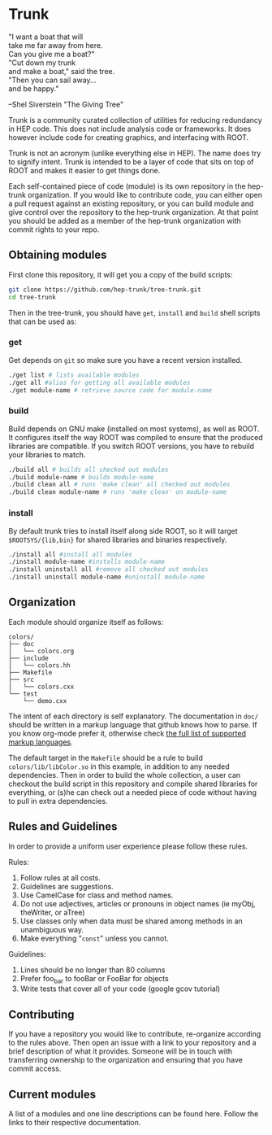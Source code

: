 * Trunk
#+BEGIN_VERSE
"I want a boat that will
take me far away from here.
Can you give me a boat?"
"Cut down my trunk
and make a boat," said the tree.
"Then you can sail away...
and be happy."
#+END_VERSE
--Shel Siverstein "The Giving Tree"

Trunk is a community curated collection of utilities for reducing
redundancy in HEP code. This does not include analysis code or
frameworks.  It does however include code for creating graphics, and
interfacing with ROOT.  

Trunk is not an acronym (unlike everything else in HEP).  The name
does try to signify intent.  Trunk is intended to be a layer of code
that sits on top of ROOT and makes it easier to get things done.  

Each self-contained piece of code (module) is its own repository in
the hep-trunk organization. If you would like to contribute code, you
can either open a pull request against an existing repository, or you
can build module and give control over the repository to the hep-trunk
organization.  At that point you should be added as a member of the
hep-trunk organization with commit rights to your repo.
** Obtaining modules
First clone this repository, it will get you a copy of the build
scripts:
#+BEGIN_SRC sh
git clone https://github.com/hep-trunk/tree-trunk.git
cd tree-trunk
#+END_SRC
Then in the tree-trunk, you should have =get=, =install= and =build=
shell scripts that can be used as:
*** get
Get depends on =git= so make sure you have a recent version
installed. 
#+BEGIN_SRC sh
./get list # lists available modules
./get all #alias for getting all available modules
./get module-name # retrieve source code for module-name
#+END_SRC
*** build
Build depends on GNU make (installed on most systems), as well as
ROOT. It configures itself the way ROOT was compiled to ensure that
the produced libraries are compatible.  If you switch ROOT versions,
you have to rebuild your libraries to match.
#+BEGIN_SRC sh
./build all # builds all checked out modules
./build module-name # builds module-name
./build clean all # runs 'make clean' all checked out modules
./build clean module-name # runs 'make clean' on module-name
#+END_SRC
*** install
By default trunk tries to install itself along side ROOT, so it will
target =$ROOTSYS/{lib,bin}= for shared libraries and binaries
respectively.
#+BEGIN_SRC sh
./install all #install all modules
./install module-name #installs module-name
./install uninstall all #remove all checked out modules
./install uninstall module-name #uninstall module-name
#+END_SRC

** Organization
Each module should organize itself as follows:
#+BEGIN_EXAMPLE
colors/
├── doc
│   └── colors.org
├── include
│   └── colors.hh
├── Makefile
├── src
│   └── colors.cxx
└── test
    └── demo.cxx
#+END_EXAMPLE
The intent of each directory is self explanatory. The documentation in
=doc/= should be written in a markup language that github knows how to
parse.  If you know org-mode prefer it, otherwise check [[https://github.com/github/markup][the full list
of supported markup languages]].

The default target in the =Makefile= should be a rule to build
=colors/lib/libColor.so= in this example, in addition to any needed
dependencies.  Then in order to build the whole collection, a user can
checkout the build script in this repository and compile shared
libraries for everything, or (s)he can check out a needed piece of
code without having to pull in extra dependencies.
** Rules and Guidelines
In order to provide a uniform user experience please follow these
rules.

Rules:
1. Follow rules at all costs.
2. Guidelines are suggestions.
3. Use CamelCase for class and method names.
4. Do not use adjectives, articles or pronouns in object names (ie myObj,
   theWriter, or aTree)
5. Use classes only when data must be shared among methods in an
   unambiguous way.
6. Make everything "=const=" unless you cannot. 

Guidelines:
1. Lines should be no longer than 80 columns
2. Prefer foo_bar to fooBar or FooBar for objects
3. Write tests that cover all of your code (google gcov tutorial)
** Contributing

If you have a repository you would like to contribute, re-organize
according to the rules above. Then open an issue with a link to your
repository and a brief description of what it provides.  Someone will
be in touch with transferring ownership to the organization and
ensuring that you have commit access.

** Current modules
A list of a modules and one line descriptions can be found
here. Follow the links to their respective documentation.
